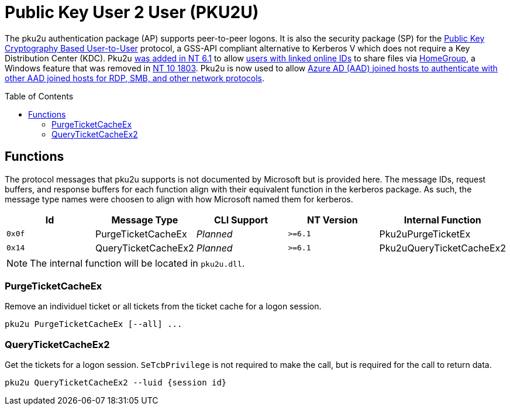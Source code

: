 ifdef::env-github[]
:note-caption: :pencil2:
endif::[]

= Public Key User 2 User (PKU2U)
:toc: macro

The pku2u authentication package (AP) supports peer-to-peer logons.
It is also the security package (SP) for the https://datatracker.ietf.org/doc/id/draft-zhu-pku2u-09.txt[Public Key Cryptography Based User-to-User] protocol, a GSS-API compliant alternative to Kerberos V which does not require a Key Distribution Center (KDC).
Pku2u https://learn.microsoft.com/en-us/previous-versions/windows/it-pro/windows-server-2008-R2-and-2008/dd560634(v=ws.10)[was added in NT 6.1] to allow https://learn.microsoft.com/en-us/previous-versions/windows/it-pro/windows-server-2008-r2-and-2008/dd560662(v=ws.10)[users with linked online IDs] to share files via https://en.wikipedia.org/wiki/Features_new_to_Windows_7#HomeGroup[HomeGroup], a Windows feature that was removed in https://support.microsoft.com/en-us/windows/homegroup-removed-from-windows-10-version-1803-07ca5db1-7bca-4d11-68a3-a31ff4a09979[NT 10 1803].
Pku2u is now used to allow https://syfuhs.net/how-authentication-works-when-you-use-remote-desktop[Azure AD (AAD) joined hosts to authenticate with other AAD joined hosts for RDP, SMB, and other network protocols].

toc::[]

== Functions

The protocol messages that pku2u supports is not documented by Microsoft but is provided here.
The message IDs, request buffers, and response buffers for each function align with their equivalent function in the kerberos package.
As such, the message type names were choosen to align with how Microsoft named them for kerberos.

[%header]
|===
| Id     | Message Type        | CLI Support        | NT Version | Internal Function
| `0x0f` | PurgeTicketCacheEx  | _Planned_          | `>=6.1`    | Pku2uPurgeTicketEx
| `0x14` | QueryTicketCacheEx2 | _Planned_          | `>=6.1`    | Pku2uQueryTicketCacheEx2
|===

NOTE: The internal function will be located in `pku2u.dll`.

=== PurgeTicketCacheEx

Remove an individuel ticket or all tickets from the ticket cache for a logon session.

```
pku2u PurgeTicketCacheEx [--all] ...
```

=== QueryTicketCacheEx2

Get the tickets for a logon session.
`SeTcbPrivilege` is not required to make the call, but is required for the call to return data.

```
pku2u QueryTicketCacheEx2 --luid {session id}
```